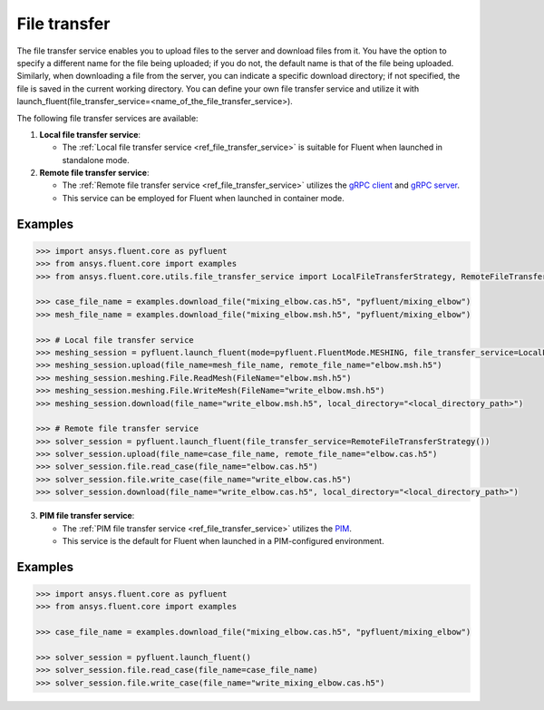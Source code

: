 .. _ref_file_transfer_guide:

File transfer
=============

The file transfer service enables you to upload files to the server and download files from it. You have the option to specify 
a different name for the file being uploaded; if you do not, the default name is that of the file being uploaded. 
Similarly, when downloading a file from the server, you can indicate a specific download directory; if not specified, 
the file is saved in the current working directory. You can define your own file transfer service and utilize it with 
launch_fluent(file_transfer_service=<name_of_the_file_transfer_service>).

The following file transfer services are available:

#. **Local file transfer service**:

   * The :ref:`Local file transfer service <ref_file_transfer_service>` is suitable for Fluent when launched in standalone mode.

#. **Remote file transfer service**:

   * The :ref:`Remote file transfer service <ref_file_transfer_service>` utilizes the `gRPC client <https://filetransfer.tools.docs.pyansys.com/version/stable/>`_ and `gRPC server <https://filetransfer-server.tools.docs.pyansys.com/version/stable/>`_.
   * This service can be employed for Fluent when launched in container mode.

Examples
--------

.. code-block:: python

   >>> import ansys.fluent.core as pyfluent
   >>> from ansys.fluent.core import examples
   >>> from ansys.fluent.core.utils.file_transfer_service import LocalFileTransferStrategy, RemoteFileTransferStrategy

   >>> case_file_name = examples.download_file("mixing_elbow.cas.h5", "pyfluent/mixing_elbow")
   >>> mesh_file_name = examples.download_file("mixing_elbow.msh.h5", "pyfluent/mixing_elbow")

   >>> # Local file transfer service
   >>> meshing_session = pyfluent.launch_fluent(mode=pyfluent.FluentMode.MESHING, file_transfer_service=LocalFileTransferStrategy())
   >>> meshing_session.upload(file_name=mesh_file_name, remote_file_name="elbow.msh.h5")
   >>> meshing_session.meshing.File.ReadMesh(FileName="elbow.msh.h5")
   >>> meshing_session.meshing.File.WriteMesh(FileName="write_elbow.msh.h5")
   >>> meshing_session.download(file_name="write_elbow.msh.h5", local_directory="<local_directory_path>")

   >>> # Remote file transfer service
   >>> solver_session = pyfluent.launch_fluent(file_transfer_service=RemoteFileTransferStrategy())
   >>> solver_session.upload(file_name=case_file_name, remote_file_name="elbow.cas.h5")
   >>> solver_session.file.read_case(file_name="elbow.cas.h5")
   >>> solver_session.file.write_case(file_name="write_elbow.cas.h5")
   >>> solver_session.download(file_name="write_elbow.cas.h5", local_directory="<local_directory_path>")


3. **PIM file transfer service**:

   * The :ref:`PIM file transfer service <ref_file_transfer_service>` utilizes the `PIM <https://pypim.docs.pyansys.com/version/stable/>`_.
   * This service is the default for Fluent when launched in a PIM-configured environment.

Examples
--------

.. code-block:: python

   >>> import ansys.fluent.core as pyfluent
   >>> from ansys.fluent.core import examples

   >>> case_file_name = examples.download_file("mixing_elbow.cas.h5", "pyfluent/mixing_elbow")

   >>> solver_session = pyfluent.launch_fluent()
   >>> solver_session.file.read_case(file_name=case_file_name)
   >>> solver_session.file.write_case(file_name="write_mixing_elbow.cas.h5")

